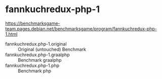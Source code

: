 * fannkuchredux-php-1

https://benchmarksgame-team.pages.debian.net/benchmarksgame/program/fannkuchredux-php-1.html

- fannkuchredux.php-1.original :: Original (untouched) Benchmark
- fannkuchredux.php-1.graalphp :: Benchmark graalphp
- fannkuchredux.php-1.php ::  Benchmark php
